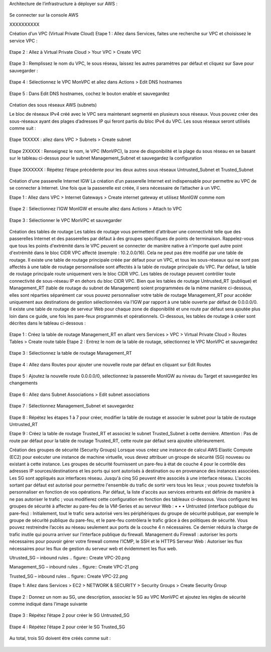 Architecture de l’infrastructure à déployer sur AWS :

.. figure:: architecture cible.png

Se connecter sur la console AWS

XXXXXXXXXX






Création d’un VPC (Virtual Private Cloud)
Etape 1 : Allez dans Services, faites une recherche sur VPC et choisissez le service VPC :

.. figure:: AWS Console access.png

Etape 2 : Allez à Virtual Private Cloud > Your VPC > Create VPC

.. figure:: Create VPC-1.png

.. figure:: Create VPC-2.png


Etape 3 : Remplissez le nom du VPC, le sous réseau, laissez les autres paramètres par défaut et
cliquez sur Save pour sauvegarder :

.. figure:: Create VPC-3.png

Etape 4 : Sélectionnez le VPC MonVPC et allez dans Actions > Edit DNS hostnames

.. figure:: Create VPC-4.png

Etape 5 : Dans Edit DNS hostnames, cochez le bouton enable et sauvegardez

.. figure:: Create VPC-5.png










Création des sous réseaux AWS (subnets)

Le bloc de réseaux IPv4 créé avec le VPC sera maintenant segmenté en plusieurs sous réseaux. Vous
pouvez créer des sous-réseaux ayant des plages d’adresses IP qui feront partis du bloc IPv4 du VPC.
Les sous réseaux seront utilisés comme suit :

.. figure:: Create VPC-6.png

Etape 1XXXXX : allez dans VPC > Subnets > Create subnet

.. figure:: Create VPC-7.png

Etape 2XXXXX : Renseignez le nom, le VPC (MonVPC), la zone de disponibilité et la plage du sous réseau en
se basant sur le tableau ci-dessus pour le subnet Management_Subnet et sauvegardez la configuration

.. figure:: Create VPC-8.png

Etape 3XXXXXX : Répétez l’étape précédente pour les deux autres sous réseaux Untrusted_Subnet et
Trusted_Subnet

.. figure:: Create VPC-9.png














Création d’une passerelle Internet IGW
La création d’un passerelle Internet est indispensable pour permettre au VPC de se connecter à
Internet. Une fois que la passerelle est créée, il sera nécessaire de l’attacher à un VPC.


Etape 1 : Allez dans VPC > Internet Gateways > Create internet gateway et utilisez MonIGW comme
nom

.. figure:: Create VPC-10.png

Etape 2 : Sélectionnez l’IGW MonIGW et ensuite allez dans Actions > Attach to VPC


.. figure:: Create VPC-11.png


Etape 3 : Sélectionner le VPC MonVPC et sauvegarder

.. figure:: Create VPC-12.png












Création des tables de routage
Les tables de routage vous permettent d'attribuer une connectivité telle que des passerelles Internet
et des passerelles par défaut à des groupes spécifiques de points de terminaison. Rappelez-vous que
tous les points d'extrémité dans le VPC peuvent se connecter de manière native à n'importe quel autre
point d'extrémité dans le bloc CIDR VPC affecté (exemple : 10.2.0.0/16). Cela ne peut pas être modifié
par une table de routage. Il existe une table de routage principale créée par défaut pour un VPC, et
tous les sous-réseaux qui ne sont pas affectés à une table de routage personnalisée sont affectés à la
table de routage principale du VPC. Par défaut, la table de routage principale route uniquement vers
le bloc CIDR VPC. Les tables de routage peuvent contrôler toute connectivité de sous-réseau IP en
dehors du bloc CIDR VPC.
Bien que les tables de routage Untrusted_RT (publique) et Management_RT (table de routage du
subnet de Management) soient programmées de la même manière ci-dessous, elles sont réparties
séparément car vous pouvez personnaliser votre table de routage Management_RT pour accéder
uniquement aux destinations de gestion sélectionnées via l'IGW par rapport à une table ouverte par
défaut de 0.0.0.0/0. Il existe une table de routage de serveur Web pour chaque zone de disponibilité
et une route par défaut sera ajoutée plus loin dans ce guide, une fois les pare-feux programmés et
opérationnels.
Ci-dessous, les tables de routage à créer sont décrites dans le tableau ci-dessous :

.. figure:: Create VPC-13.png

Etape 1 : Créez la table de routage Management_RT en allant vers Services > VPC > Virtual Private
Cloud > Routes Tables > Create route table
Etape 2 : Entrez le nom de la table de routage, sélectionnez le VPC MonVPC et sauvegardez


.. figure:: Create VPC-14.png

Etape 3 : Sélectionnez la table de routage Management_RT

.. figure:: Create VPC-15.png

Etape 4 : Allez dans Routes pour ajouter une nouvelle route par défaut en cliquant sur Edit Routes

.. figure:: Create VPC-16.png


Etape 5 : Ajoutez la nouvelle route 0.0.0.0/0, sélectionnez la passerelle MonIGW au niveau du Target
et sauvegardez les changements

.. figure:: Create VPC-17.png

Etape 6 : Allez dans Subnet Associations > Edit subnet associations

.. figure:: Create VPC-18.png

Etape 7 : Sélectionnez Management_Subnet et sauvegardez

.. figure:: Create VPC-19.png

Etape 8 : Répétez les étapes 1 à 7 pour créer, modifier la table de routage et associer le subnet pour la
table de routage Untrusted_RT


Etape 9 : Créez la table de routage Trusted_RT et associez le subnet Trusted_Subnet à cette dernière.
Attention : Pas de route par défaut pour la table de routage Trusted_RT, cette route par défaut sera
ajoutée ultérieurement.












Création des groupes de sécurité (Security Groups)
Lorsque vous créez une instance de calcul AWS Elastic Compute (EC2) pour exécuter une instance de
machine virtuelle, vous devez attribuer un groupe de sécurité (SG) nouveau ou existant à cette
instance. Les groupes de sécurité fournissent un pare-feu à état de couche 4 pour le contrôle des
adresses IP sources/destinations et les ports qui sont autorisés à destination ou en provenance des
instances associées. Les SG sont appliqués aux interfaces réseau. Jusqu'à cinq SG peuvent être associés
à une interface réseau. L'accès sortant par défaut est autorisé pour permettre l'ensemble du trafic de
sortir vers tous les lieux ; vous pouvez toutefois la personnaliser en fonction de vos opérations. Par
défaut, la liste d'accès aux services entrants est définie de manière à ne pas autoriser le trafic ; vous
modifierez cette configuration en fonction des tableaux ci-dessous.
Vous configurez les groupes de sécurité à affecter au pare-feu de la VM-Series et au serveur Web :
•
•
•
Untrusted (interface publique du pare-feu) : Initialement, tout le trafic sera autorisé vers les
périphériques du groupe de sécurité publique, par exemple le groupe de sécurité publique du
pare-feu, et le pare-feu contrôlera le trafic grâce à des politiques de sécurité. Vous pouvez
restreindre l’accès au réseau seulement aux ports de la couche 4 n nécessaires. Ce dernier
réduira la charge de trafic inutile qui pourra arriver sur l’interface publique du firewall.
Management du Firewall : autoriser les ports nécessaires pour pouvoir gérer votre firewall
comme l’ICMP, le SSH et le HTTPS
Serveur Web : Autoriser les flux nécessaires pour les flux de gestion du serveur web et
évidemment les flux web.

Utrusted_SG – inbound rules
.. figure:: Create VPC-20.png

Management_SG – inbound rules
.. figure:: Create VPC-21.png

Trusted_SG – inbound rules
.. figure:: Create VPC-22.png

Etape 1: Allez dans Services > EC2 > NETWORK & SECURITY > Security Groups > Create Security
Group

.. figure:: Create VPC-23.png

Etape 2 : Donnez un nom au SG, une description, associez le SG au VPC MonVPC et ajoutez les règles de sécurité comme indiqué dans l’image suivante

.. figure:: Create VPC-24.png

Etape 3 : Répétez l’étape 2 pour créer le SG Untrusted_SG

.. figure:: Create VPC-25.png

Etape 4 : Répétez l’étape 2 pour créer le SG Trusted_SG

.. figure:: Create VPC-26.png

Au total, trois SG doivent être créés comme suit :

.. figure:: Create VPC-27.png
